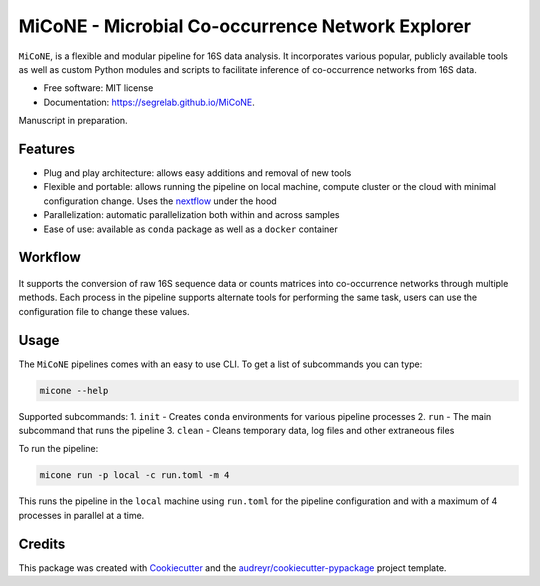 MiCoNE - Microbial Co-occurrence Network Explorer
=================================================

|Build Status| |CodeFactor| |Updates| |Code style: black|

``MiCoNE``, is a flexible and modular pipeline for 16S data analysis. It
incorporates various popular, publicly available tools as well as custom
Python modules and scripts to facilitate inference of co-occurrence
networks from 16S data.

-  Free software: MIT license
-  Documentation: https://segrelab.github.io/MiCoNE.

Manuscript in preparation.

Features
--------

-  Plug and play architecture: allows easy additions and removal of new
   tools
-  Flexible and portable: allows running the pipeline on local machine,
   compute cluster or the cloud with minimal configuration change. Uses
   the `nextflow <www.nextflow.io>`__ under the hood
-  Parallelization: automatic parallelization both within and across
   samples
-  Ease of use: available as ``conda`` package as well as a ``docker``
   container

Workflow
--------

.. figure:: images/pipeline.png
   :alt: pipeline

It supports the conversion of raw 16S sequence data or counts matrices
into co-occurrence networks through multiple methods. Each process in
the pipeline supports alternate tools for performing the same task,
users can use the configuration file to change these values.

Usage
-----

The ``MiCoNE`` pipelines comes with an easy to use CLI. To get a list of
subcommands you can type:

.. code:: bash

   micone --help

Supported subcommands: 1. ``init`` - Creates ``conda`` environments for
various pipeline processes 2. ``run`` - The main subcommand that runs
the pipeline 3. ``clean`` - Cleans temporary data, log files and other
extraneous files

To run the pipeline:

.. code:: bash

   micone run -p local -c run.toml -m 4

This runs the pipeline in the ``local`` machine using ``run.toml`` for
the pipeline configuration and with a maximum of 4 processes in parallel
at a time.

Credits
-------

This package was created with
`Cookiecutter <https://github.com/audreyr/cookiecutter>`__ and the
`audreyr/cookiecutter-pypackage <https://github.com/audreyr/cookiecutter-pypackage>`__
project template.

.. |Build Status| image:: https://travis-ci.com/dileep-kishore/micone.svg?token=qCMKydrUTvcJ87J6czex&branch=master
   :target: https://travis-ci.com/dileep-kishore/micone
.. |CodeFactor| image:: https://www.codefactor.io/repository/github/segrelab/micone/badge
   :target: https://www.codefactor.io/repository/github/segrelab/micone
.. |Updates| image:: https://pyup.io/repos/github/segrelab/MiCoNE/shield.svg
   :target: https://pyup.io/repos/github/segrelab/MiCoNE/
.. |Code style: black| image:: https://img.shields.io/badge/code%20style-black-000000.svg
   :target: https://github.com/ambv/black

